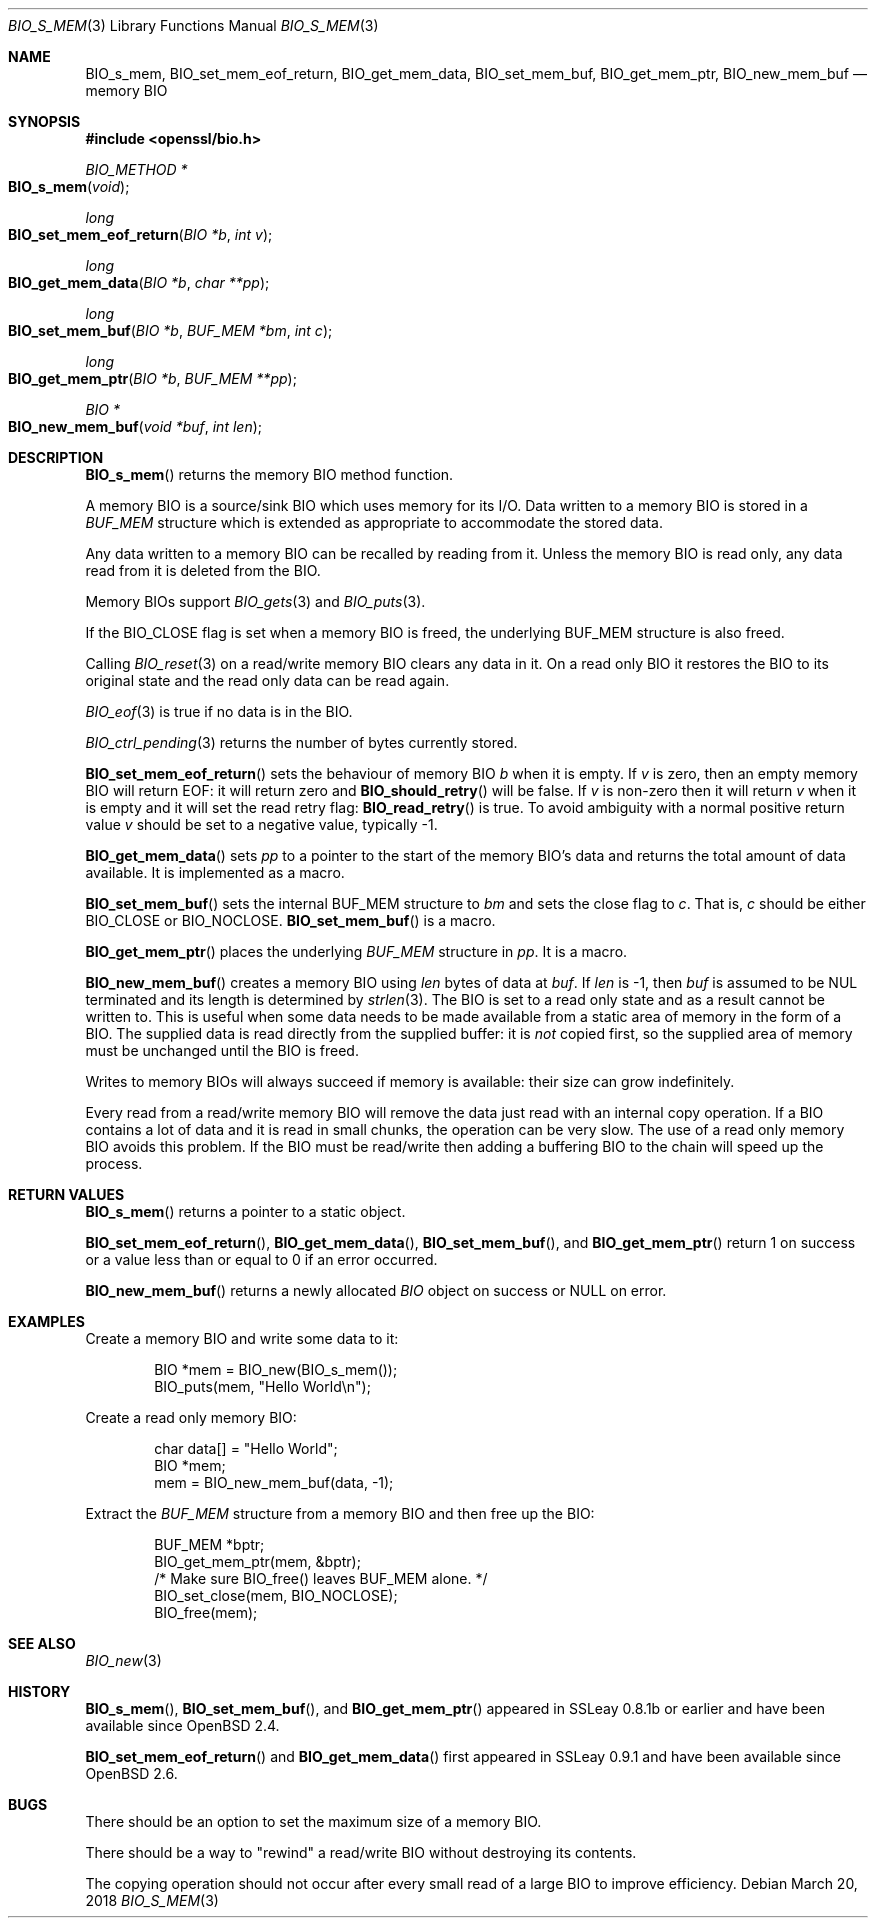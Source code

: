 .\" $OpenBSD: BIO_s_mem.3,v 1.7 2018/03/20 19:33:16 schwarze Exp $
.\" full merge up to: OpenSSL 8711efb4 Mon Apr 20 11:33:12 2009 +0000
.\" selective merge up to: OpenSSL 61f805c1 Jan 16 01:01:46 2018 +0800
.\"
.\" This file was written by Dr. Stephen Henson <steve@openssl.org>.
.\" Copyright (c) 2000 The OpenSSL Project.  All rights reserved.
.\"
.\" Redistribution and use in source and binary forms, with or without
.\" modification, are permitted provided that the following conditions
.\" are met:
.\"
.\" 1. Redistributions of source code must retain the above copyright
.\"    notice, this list of conditions and the following disclaimer.
.\"
.\" 2. Redistributions in binary form must reproduce the above copyright
.\"    notice, this list of conditions and the following disclaimer in
.\"    the documentation and/or other materials provided with the
.\"    distribution.
.\"
.\" 3. All advertising materials mentioning features or use of this
.\"    software must display the following acknowledgment:
.\"    "This product includes software developed by the OpenSSL Project
.\"    for use in the OpenSSL Toolkit. (http://www.openssl.org/)"
.\"
.\" 4. The names "OpenSSL Toolkit" and "OpenSSL Project" must not be used to
.\"    endorse or promote products derived from this software without
.\"    prior written permission. For written permission, please contact
.\"    openssl-core@openssl.org.
.\"
.\" 5. Products derived from this software may not be called "OpenSSL"
.\"    nor may "OpenSSL" appear in their names without prior written
.\"    permission of the OpenSSL Project.
.\"
.\" 6. Redistributions of any form whatsoever must retain the following
.\"    acknowledgment:
.\"    "This product includes software developed by the OpenSSL Project
.\"    for use in the OpenSSL Toolkit (http://www.openssl.org/)"
.\"
.\" THIS SOFTWARE IS PROVIDED BY THE OpenSSL PROJECT ``AS IS'' AND ANY
.\" EXPRESSED OR IMPLIED WARRANTIES, INCLUDING, BUT NOT LIMITED TO, THE
.\" IMPLIED WARRANTIES OF MERCHANTABILITY AND FITNESS FOR A PARTICULAR
.\" PURPOSE ARE DISCLAIMED.  IN NO EVENT SHALL THE OpenSSL PROJECT OR
.\" ITS CONTRIBUTORS BE LIABLE FOR ANY DIRECT, INDIRECT, INCIDENTAL,
.\" SPECIAL, EXEMPLARY, OR CONSEQUENTIAL DAMAGES (INCLUDING, BUT
.\" NOT LIMITED TO, PROCUREMENT OF SUBSTITUTE GOODS OR SERVICES;
.\" LOSS OF USE, DATA, OR PROFITS; OR BUSINESS INTERRUPTION)
.\" HOWEVER CAUSED AND ON ANY THEORY OF LIABILITY, WHETHER IN CONTRACT,
.\" STRICT LIABILITY, OR TORT (INCLUDING NEGLIGENCE OR OTHERWISE)
.\" ARISING IN ANY WAY OUT OF THE USE OF THIS SOFTWARE, EVEN IF ADVISED
.\" OF THE POSSIBILITY OF SUCH DAMAGE.
.\"
.Dd $Mdocdate: March 20 2018 $
.Dt BIO_S_MEM 3
.Os
.Sh NAME
.Nm BIO_s_mem ,
.Nm BIO_set_mem_eof_return ,
.Nm BIO_get_mem_data ,
.Nm BIO_set_mem_buf ,
.Nm BIO_get_mem_ptr ,
.Nm BIO_new_mem_buf
.Nd memory BIO
.Sh SYNOPSIS
.In openssl/bio.h
.Ft BIO_METHOD *
.Fo BIO_s_mem
.Fa "void"
.Fc
.Ft long
.Fo BIO_set_mem_eof_return
.Fa "BIO *b"
.Fa "int v"
.Fc
.Ft long
.Fo BIO_get_mem_data
.Fa "BIO *b"
.Fa "char **pp"
.Fc
.Ft long
.Fo BIO_set_mem_buf
.Fa "BIO *b"
.Fa "BUF_MEM *bm"
.Fa "int c"
.Fc
.Ft long
.Fo BIO_get_mem_ptr
.Fa "BIO *b"
.Fa "BUF_MEM **pp"
.Fc
.Ft BIO *
.Fo BIO_new_mem_buf
.Fa "void *buf"
.Fa "int len"
.Fc
.Sh DESCRIPTION
.Fn BIO_s_mem
returns the memory BIO method function.
.Pp
A memory BIO is a source/sink BIO which uses memory for its I/O.
Data written to a memory BIO is stored in a
.Vt BUF_MEM
structure which is extended as appropriate to accommodate the stored data.
.Pp
Any data written to a memory BIO can be recalled by reading from it.
Unless the memory BIO is read only,
any data read from it is deleted from the BIO.
.Pp
Memory BIOs support
.Xr BIO_gets 3
and
.Xr BIO_puts 3 .
.Pp
If the
.Dv BIO_CLOSE
flag is set when a memory BIO is freed, the underlying
.Dv BUF_MEM
structure is also freed.
.Pp
Calling
.Xr BIO_reset 3
on a read/write memory BIO clears any data in it.
On a read only BIO it restores the BIO to its original state
and the read only data can be read again.
.Pp
.Xr BIO_eof 3
is true if no data is in the BIO.
.Pp
.Xr BIO_ctrl_pending 3
returns the number of bytes currently stored.
.Pp
.Fn BIO_set_mem_eof_return
sets the behaviour of memory BIO
.Fa b
when it is empty.
If
.Fa v
is zero, then an empty memory BIO will return EOF:
it will return zero and
.Fn BIO_should_retry
will be false.
If
.Fa v
is non-zero then it will return
.Fa v
when it is empty and it will set the read retry flag:
.Fn BIO_read_retry
is true.
To avoid ambiguity with a normal positive return value
.Fa v
should be set to a negative value, typically -1.
.Pp
.Fn BIO_get_mem_data
sets
.Fa pp
to a pointer to the start of the memory BIO's data
and returns the total amount of data available.
It is implemented as a macro.
.Pp
.Fn BIO_set_mem_buf
sets the internal BUF_MEM structure to
.Fa bm
and sets the close flag to
.Fa c .
That is,
.Fa c
should be either
.Dv BIO_CLOSE
or
.Dv BIO_NOCLOSE .
.Fn BIO_set_mem_buf
is a macro.
.Pp
.Fn BIO_get_mem_ptr
places the underlying
.Vt BUF_MEM
structure in
.Fa pp .
It is a macro.
.Pp
.Fn BIO_new_mem_buf
creates a memory BIO using
.Fa len
bytes of data at
.Fa buf .
If
.Fa len
is -1, then
.Fa buf
is assumed to be NUL terminated and its length is determined by
.Xr strlen 3 .
The BIO is set to a read only state and as a result cannot be written to.
This is useful when some data needs to be made available
from a static area of memory in the form of a BIO.
The supplied data is read directly from the supplied buffer:
it is
.Em not
copied first, so the supplied area of memory must be unchanged
until the BIO is freed.
.Pp
Writes to memory BIOs will always succeed if memory is available:
their size can grow indefinitely.
.Pp
Every read from a read/write memory BIO will remove the data just read
with an internal copy operation.
If a BIO contains a lot of data and it is read in small chunks,
the operation can be very slow.
The use of a read only memory BIO avoids this problem.
If the BIO must be read/write then adding a buffering BIO
to the chain will speed up the process.
.Sh RETURN VALUES
.Fn BIO_s_mem
returns a pointer to a static object.
.Pp
.Fn BIO_set_mem_eof_return ,
.Fn BIO_get_mem_data ,
.Fn BIO_set_mem_buf ,
and
.Fn BIO_get_mem_ptr
return 1 on success or a value less than or equal to 0 if an error occurred.
.Pp
.Fn BIO_new_mem_buf
returns a newly allocated
.Vt BIO
object on success or
.Dv NULL
on error.
.Sh EXAMPLES
Create a memory BIO and write some data to it:
.Bd -literal -offset indent
BIO *mem = BIO_new(BIO_s_mem());
BIO_puts(mem, "Hello World\en");
.Ed
.Pp
Create a read only memory BIO:
.Bd -literal -offset indent
char data[] = "Hello World";
BIO *mem;
mem = BIO_new_mem_buf(data, -1);
.Ed
.Pp
Extract the
.Vt BUF_MEM
structure from a memory BIO and then free up the BIO:
.Bd -literal -offset indent
BUF_MEM *bptr;
BIO_get_mem_ptr(mem, &bptr);
/* Make sure BIO_free() leaves BUF_MEM alone. */
BIO_set_close(mem, BIO_NOCLOSE);
BIO_free(mem);
.Ed
.Sh SEE ALSO
.Xr BIO_new 3
.Sh HISTORY
.Fn BIO_s_mem ,
.Fn BIO_set_mem_buf ,
and
.Fn BIO_get_mem_ptr
appeared in SSLeay 0.8.1b or earlier and have been available since
.Ox 2.4 .
.Pp
.Fn BIO_set_mem_eof_return
and
.Fn BIO_get_mem_data
first appeared in SSLeay 0.9.1 and have been available since
.Ox 2.6 .
.Sh BUGS
There should be an option to set the maximum size of a memory BIO.
.Pp
There should be a way to "rewind" a read/write BIO without destroying
its contents.
.Pp
The copying operation should not occur after every small read
of a large BIO to improve efficiency.
